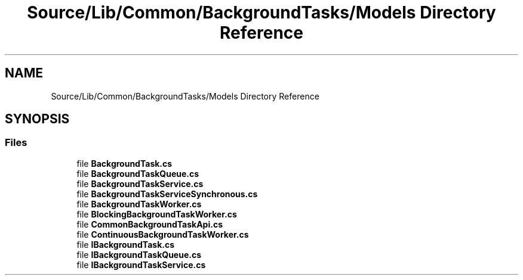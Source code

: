 .TH "Source/Lib/Common/BackgroundTasks/Models Directory Reference" 3 "Version 1.0.0" "Luthetus.Ide" \" -*- nroff -*-
.ad l
.nh
.SH NAME
Source/Lib/Common/BackgroundTasks/Models Directory Reference
.SH SYNOPSIS
.br
.PP
.SS "Files"

.in +1c
.ti -1c
.RI "file \fBBackgroundTask\&.cs\fP"
.br
.ti -1c
.RI "file \fBBackgroundTaskQueue\&.cs\fP"
.br
.ti -1c
.RI "file \fBBackgroundTaskService\&.cs\fP"
.br
.ti -1c
.RI "file \fBBackgroundTaskServiceSynchronous\&.cs\fP"
.br
.ti -1c
.RI "file \fBBackgroundTaskWorker\&.cs\fP"
.br
.ti -1c
.RI "file \fBBlockingBackgroundTaskWorker\&.cs\fP"
.br
.ti -1c
.RI "file \fBCommonBackgroundTaskApi\&.cs\fP"
.br
.ti -1c
.RI "file \fBContinuousBackgroundTaskWorker\&.cs\fP"
.br
.ti -1c
.RI "file \fBIBackgroundTask\&.cs\fP"
.br
.ti -1c
.RI "file \fBIBackgroundTaskQueue\&.cs\fP"
.br
.ti -1c
.RI "file \fBIBackgroundTaskService\&.cs\fP"
.br
.in -1c
